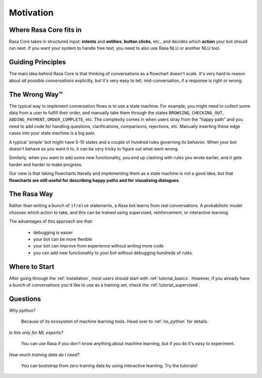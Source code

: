 .. _motivation:

Motivation
==========

Where Rasa Core fits in
-----------------------


Rasa Core takes in structured input: **intents** and **entities**,
**button clicks**, etc., and decides which **action** your bot should run next.
If you want your system to handle free text, you need to also use Rasa NLU or
another NLU tool.


.. image:: _static/images/rasa_system.png


Guiding Principles
------------------

The main idea behind Rasa Core is that thinking of conversations as a flowchart doesn't scale.
It's very hard to reason about *all possible conversations* explicitly, but it's
very easy to tell, mid-conversation, if a response is right or wrong.

The Wrong Way™
--------------
The typical way to implement conversation flows is to use a state machine. 
For example, you might need to collect some data from a user to fulfill their order, and manually
take them through the states ``BROWSING``, ``CHECKING_OUT``, ``ADDING_PAYMENT``, ``ORDER_COMPLETE``, etc.
The complexity comes in when users stray from the "happy path" and you need to add code for handling
questions, clarifications, comparisons, rejections, etc. Manually inserting these edge cases into your
state machine is a big pain.

A typical 'simple' bot might have 5-10 states and a couple of hundred rules governing its behavior.
When your bot doesn't behave as you want it to, it can be very tricky to figure out what went wrong.

Similarly, when you want to add some new functionality, you end up clashing with rules you wrote earlier,
and it gets harder and harder to make progress.

Our view is that taking flowcharts literally and implementing them as a state machine is not a good idea,
but that **flowcharts are still useful for describing happy paths and for
visualising dialogues**.

The Rasa Way
------------

Rather than writing a bunch of ``if/else`` statements, a Rasa bot learns from real conversations. 
A probabilistic model chooses which action to take, and this can be trained using 
supervised, reinforcement, or interactive learning.

The advantages of this approach are that:

 - debugging is easier
 - your bot can be more flexible
 - your bot can improve from experience without writing more code
 - you can add new functionality to your bot without debugging hundreds of rules.


Where to Start
--------------

After going through the :ref:`installation`, most users should start with
:ref:`tutorial_basics`. However, if you already have a bunch of conversations
you'd like to use as a training set, check the :ref:`tutorial_supervised`.

Questions
---------

*Why python?*

    Because of its ecosystem of machine learning tools.
    Head over to :ref:`no_python` for details.

*Is this only for ML experts?*

    You can use Rasa if you don't know anything about machine learning, but if
    you do it's easy to experiment.


*How much training data do I need?*

    You can bootstrap from zero training data by using interactive learning.
    Try the tutorials!

